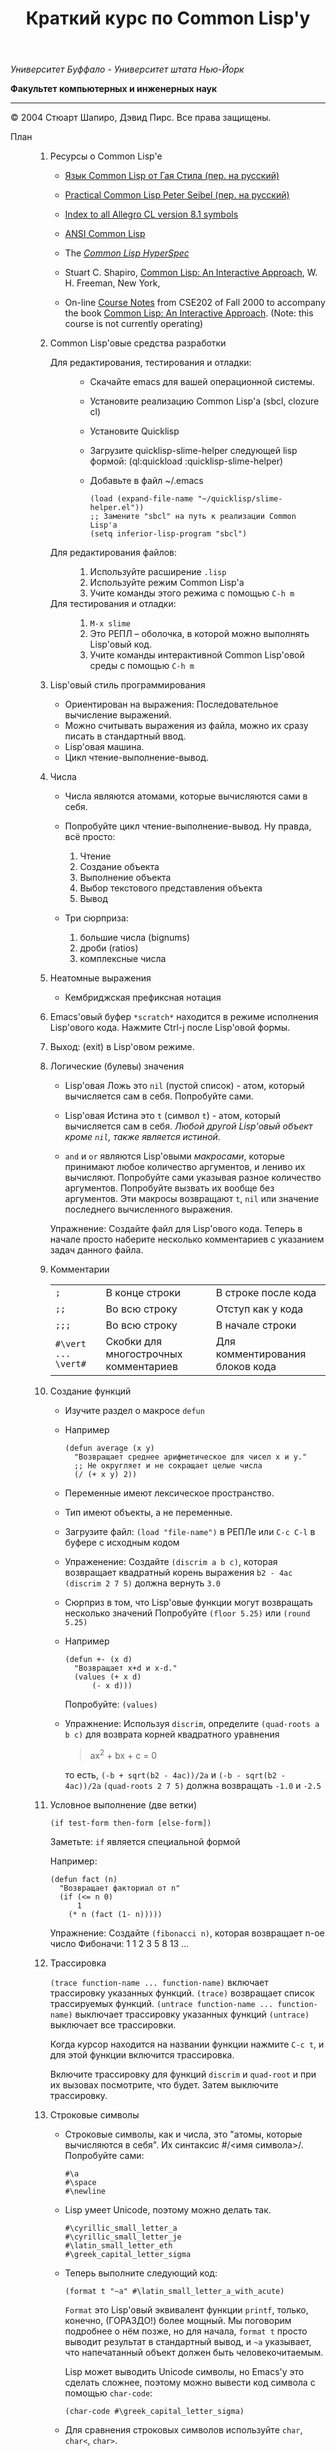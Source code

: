 /Университет Буффало - Университет штата Нью-Йорк/

*Факультет компьютерных и инженерных наук*

#+TITLE: Краткий курс по Common Lisp'у

--------------

© 2004 Стюарт Шапиро, Дэвид Пирс. Все права защищены.

- План :: 

  1. Ресурсы о Common Lisp'е

     - [[http://filonenko-mikhail.github.com/cltl2-doc/][Язык Common Lisp от Гая Стила (пер. на русский)]]
     - [[http://lisper.ru/pcl/][Practical Common Lisp Peter Seibel (пер. на русский)]]

     - [[http://www.franz.com/support/documentation/8.1/doc/][Index to all Allegro CL version 8.1 symbols]]
     - [[http://www.franz.com/support/documentation/8.1/ansicl/ansicl.htm][ANSI Common Lisp]]
     - The [[http://www.lispworks.com/documentation/HyperSpec/Front/][/Common Lisp HyperSpec/]]
     - Stuart C. Shapiro, [[http://www.cse.buffalo.edu/%7Eshapiro/Commonlisp/][Common Lisp: An Interactive Approach]],
       W. H. Freeman, New York,
     - On-line [[http://www.cse.buffalo.edu/%7Eshapiro/Courses/CSE202/Notes/][Course Notes]] from CSE202 of Fall 2000 to accompany the
       book [[http://www.cse.buffalo.edu/%7Eshapiro/Commonlisp/][Common Lisp: An Interactive Approach]]. (Note: this course
       is not currently operating)

  2. Common Lisp'овые средства разработки

     - Для редактирования, тестирования и отладки:  ::
       - Скачайте emacs для вашей операционной системы.
       - Установите реализацию Common Lisp'а (sbcl, clozure cl)
       - Установите Quicklisp
       - Загрузите quicklisp-slime-helper следующей lisp формой:
         (ql:quickload :quicklisp-slime-helper)
       - Добавьте в файл ~/.emacs

         #+BEGIN_EXAMPLE
         (load (expand-file-name "~/quicklisp/slime-helper.el"))
         ;; Замените "sbcl" на путь к реализации Common Lisp'а
         (setq inferior-lisp-program "sbcl")
         #+END_EXAMPLE

     - Для редактирования файлов: :: 

       1. Используйте расширение =.lisp=
       2. Используйте режим Common Lisp'а
       3. Учите команды этого режима с помощью =C-h m=

     - Для тестирования и отладки:  :: 

       1. =M-x slime=
       2. Это РЕПЛ -- оболочка, в которой можно выполнять Lisp'овый код.
       3. Учите команды интерактивной Common Lisp'овой среды с помощью =C-h m=

  3. Lisp'овый стиль программирования

     - Ориентирован на выражения: Последовательное вычисление выражений.
     - Можно считывать выражения из файла, можно их сразу писать в стандартный ввод.
     - Lisp'овая машина.
     - Цикл чтение-выполнение-вывод.

  4. Числа

     - Числа являются атомами, которые вычисляются сами в себя.
     - Попробуйте цикл чтение-выполнение-вывод. Ну правда, всё
       просто:

       1. Чтение
       2. Создание объекта
       3. Выполнение объекта
       4. Выбор текстового представления объекта
       5. Вывод

     - Три сюрприза:

       1. большие числа (bignums)
       2. дроби (ratios)
       3. комплексные числа

  5. Неатомные выражения

     - Кембриджская префиксная нотация

  6. Emacs'овый буфер =*scratch*= находится в режиме исполнения
     Lisp'ового кода. Нажмите Ctrl-j после Lisp'овой формы.

  7. Выход: (exit) в Lisp'овом режиме.

  8. Логические (булевы) значения

     - Lisp'овая Ложь это =nil= (пустой список) - атом, который
       вычисляется сам в себя.
       Попробуйте сами. 

     - Lisp'овая Истина это =t= (символ =t=) - атом, который вычисляется сам в
       себя. /Любой другой Lisp'овый объект кроме =nil=, также является
       истиной/.

     - =and= и =or= являются Lisp'овыми /макросами/,
       которые принимают любое количество аргументов, и лениво их вычисляют.
       Попробуйте сами указывая разное количество аргументов.
       Попробуйте вызвать их вообще без аргументов.
       Эти макросы возвращают =t=, =nil= или значение последнего вычисленного выражения.
          
     Упражнение: Создайте файл для Lisp'ового кода. Теперь в начале
      просто наберите несколько комментариев с указанием задач
     данного файла.

  9. Комментарии

     | =;=                 | В конце строки                        | В строке после кода             |
     | =;;=                | Во всю строку                         | Отступ как у кода               |
     | =;;;=               | Во всю строку                         | В начале строки                 |
     | =#\vert ... \vert#= | Скобки для многострочных комментариев | Для комментирования блоков кода |

  10. Создание функций

      - Изучите раздел о макросе =defun=
          
      - Например

        #+BEGIN_EXAMPLE
            (defun average (x y)
              "Возвращает среднее арифметическое для чисел x и y."
              ;; Не округляет и не сокращает целые числа
              (/ (+ x y) 2))
        #+END_EXAMPLE

      - Переменные имеют лексическое пространство.

      - Тип имеют объекты, а не переменные.

      - Загрузите файл:
         =(load "file-name")= в РЕПЛе
         или =C-c C-l= в буфере с исходным кодом

      - Упраженение: Создайте =(discrim a b c)=, которая
        возвращает квадратный корень выражения =b2 - 4ac=
         =(discrim 2 7 5)= должна вернуть =3.0=

      - Сюрприз в том, что Lisp'овые функции могут возвращать
        несколько значений
         Попробуйте =(floor 5.25)= или =(round 5.25)=

      - Например

        #+BEGIN_EXAMPLE
            (defun +- (x d)
              "Возвращает x+d и x-d."
              (values (+ x d)
                  (- x d)))
        #+END_EXAMPLE
        Попробуйте: =(values)=

      - Упражнение: Используя =discrim=, определите =(quad-roots a b c)=
        для возврата корней квадратного уравнения

        #+BEGIN_QUOTE
          ax^{2} + bx + c = 0
        #+END_QUOTE

        то есть, =(-b + sqrt(b2 - 4ac))/2a= и
        =(-b - sqrt(b2 - 4ac))/2a=
        =(quad-roots 2 7 5)= должна возвращать =-1.0= и =-2.5=

  11. Условное выполнение (две ветки)

      =(if test-form then-form [else-form])=

      Заметьте: =if= является специальной формой

      Например:

      #+BEGIN_EXAMPLE
          (defun fact (n)
            "Возвращает факториал от n"
            (if (<= n 0)
                1
              (* n (fact (1- n)))))
      #+END_EXAMPLE

      Упражнение: Создайте =(fibonacci n)=, которая возвращает n-ое число Фибоначи:
       1 1 2 3 5 8 13 ...

  12. Трассировка
       
       =(trace function-name ... function-name)= включает трассировку
      указанных функций. 
       =(trace)= возвращает список трассируемых
      функций.
       =(untrace function-name ... function-name)= выключает
      трассировку указанных функций
       =(untrace)= выключает все трассировки.
       
      Когда курсор находится на названии функции нажмите =C-c t=, и
      для этой функции включится трассировка.

      Включите трассировку для функций =discrim= и =quad-root= и
      при их вызовах посмотрите, что будет. Затем выключите трассировку.

  13. Строковые символы

      - Строковые символы, как и числа, это "атомы, которые
        вычисляются в себя". Их синтаксис #/<имя символа>/. Попробуйте сами:
        #+BEGIN_EXAMPLE
            #\a
            #\space
            #\newline
        #+END_EXAMPLE
          
      - Lisp умеет Unicode, поэтому можно делать так.
        #+BEGIN_EXAMPLE
            #\cyrillic_small_letter_a
            #\cyrillic_small_letter_je
            #\latin_small_letter_eth
            #\greek_capital_letter_sigma
        #+END_EXAMPLE
          
      - Теперь выполните следующий код:
        #+BEGIN_EXAMPLE
            (format t "~a" #\latin_small_letter_a_with_acute)
        #+END_EXAMPLE

        =Format= это Lisp'овый эквивалент функции =printf=, только,
        конечно, (ГОРАЗДО!) более мощный. Мы поговорим подробнее о
        нём позже, но для начала, =format t= просто выводит
        результат в стандартный вывод, и =~a= указывает, что
        напечатанный объект должен быть человекочитаемым.

        Lisp может выводить Unicode символы, но Emacs'у это сделать
        сложнее, поэтому можно вывести код символа с помощью =char-code=:

        #+BEGIN_EXAMPLE
            (char-code #\greek_capital_letter_sigma)
        #+END_EXAMPLE

      - Для сравнения строковых символов используйте =char=, =char<=, =char>=.

  14. Строки

      - /Строки/ также являются атомами, которые вычисляются в себя, и
        указываются как последовательность символов между двойными
        кавычками.

      - Создание строк:

        #+BEGIN_QUOTE
          #+BEGIN_EXAMPLE
              "вот строка"
              (char "вот строка" 0)
              (char "вот строка" 2)
              "строка с таким \" знаком"
              (char "строка с таким \" знаком" 11) 
              (char "строка с таким \" знаком" 12) 
              (char "строка с таким \" знаком" 13)
              (format t "~a" "строка с таким \" знаком")
              (string #\latin_small_letter_a_with_acute)
              (string-capitalize "дэвид.р.пирс")
              (string-trim "as" "sassafras")
            
          #+END_EXAMPLE
        #+END_QUOTE

      - Сравнение строк:

        #+BEGIN_QUOTE
          #+BEGIN_EXAMPLE
              (string= "дэвид пирс" "Дэвид Пирс")
              (string-equal "дэвид пирс" "Дэвид Пирс")
              (string< "Дэвид Пирс" "Стью Шапиро")
              (string/= "foobar" "foofoo")
                          
          #+END_EXAMPLE
        #+END_QUOTE

      - Строки как последовательности:

        #+BEGIN_QUOTE
          #+BEGIN_EXAMPLE
              (length "просто строка")
              (length "\\")
              (format t "~a" "\\")
              (subseq "просто строка" 3)
              (subseq "просто строка" 3 6)
              (position #\space "просто строка")
              (position #\i "Дэвид Пирс")
              (position #\i "Дэвид Пирс" :start 5)
              (search "pi" "дэвид пирс и стью шапиро")
              (search "pi" "дэвид пирс и стью шапиро" :start2 10)
              (concatenate 'string "foo" "bar")
              (concatenate 'string
                "d" (string #\latin_small_letter_a_with_grave)
                "v" (string #\latin_small_letter_i_with_acute)
                "d")
          #+END_EXAMPLE
        #+END_QUOTE

      - Упражнение: Определите =(string-1+ s)=, которая создаёт
        новую строку, прибавляя 1 к каждому коду символа старой
        строки. Например, =(string-1+ "a b c") => "b!c!d"=.

  15. Символы

      - Символ является атомом, который может иметь, а может и не
        иметь значение.
          
      - Синтаксис:
        почти любая последовательность строковых символов (в разных
        регистрах), которая не может быть числом.
         (Внимание: в некоторых старых реализациях Lisp'а,
        считыватель возводит в верхний регистр все строковые
        символы, даже если они были экранированы.)
          
      - Экранирующий строковый символ: =\=
      - Экранирующие скобки: =| ... |=
      - Аттрибуты символа

        1. =symbol-name=
        2. =symbol-value=
        3. =symbol-function=
        4. =symbol-package=
        5. =symbol-plist=

      - Квотировние: '=expression= всегда вычисляется в
        =expression=, а не в значение символа =expression=

      - Загрузите ваш файл с исходным кодом функции =average=
          Попробуйте следующие формы:

        #+BEGIN_EXAMPLE
            (type-of 'average)
            (symbol-name 'average)
            (type-of (symbol-name 'average))
            (symbol-function 'average)
            #'average
            (type-of #'average)
            (type-of (type-of #'average))
            (function-lambda-expression #'average)
        #+END_EXAMPLE

      - Поместите ваш курсор в буфер и нажмите =C-x 1=.
        Перейдите на слово =average= нажмите C-c C-d C-d.

      - Функция для проверки равенства символов:
        =eql=
        Попробуйте сами.

      - Как Lisp'овый считыватель узнаёт откуда символ, который вы только
        что напечатали?

        1. Считывает все напечатанные строковые символы,
           конструирует строку (имя символа).
        2. Ищет атом по имени в "каталоге" (возможно в хеш-таблице).
        3. Если его там нет, создаёт его, и туда кладёт.

        Процесс установки символа в каталог называется
        /пакетирование/, символ который был инсталлирован /пакетный
        символ/.

  16. Пакеты

      Пакет является каталогом (отображением) имя символа->символ,
      другими словами, "пространством имён".
      Всегда имеется текущий пакет, который Lisp'овый считыватель
      использует для поиска имён символов.
      Попробуйте выполнить =*package*= в РЕПЛе.

      Lisp'овые пакеты никак не связаны с директориями или
      файлами. Обычно каждый файл в свою очередь наполняет явно
      указанный пакет.

      Пакетированный символ в пакете может быть *внутренним*
      или *внешним*, и данный пакет для символа рассматривается
      как *домашний пакет*.
      Найти домашний пакет для символа можно формой =(symbol-package symbol)=
      Попробуйте =(symbol-package 'average)= и =(symbol-package 'length)=

      У каждого пакета есть имя, и также может быть один или
      несколько псевдонимов.
      Попробуйте: =(package-name (symbol-package 'average))=
      и =(package-nicknames (symbol-package 'average))=
       
      Связь между пакетами и их псевдонимами:

      #+BEGIN_QUOTE
        =(find-package package-name-or-symbol)=
         =(package-name package)=
         =(package-nicknames package)=
      #+END_QUOTE

      Выполните =(describe 'average)= Вы уже можете понять всё, что
      было получено этой формой.

      Выполните =(describe 'length)= Обратите внимание сколько было
      получено пакетов.

      Поместите курсор над символом или в РЕПЛе или в файле с
      Lisp'овым кодом, и нажмите =C-c С-d С-d=, затем =RET= в минибуфере.

      Попробуйте =(documentation 'average 'function)=

      Автодополнение символов: =M-TAB=
      
      Вы можете сделать символ внешним в домашнем пакете с
      помощью формы =export=.
      Попробуйте =(export 'average)=.
      А теперь опять =(describe 'average)=.
      
      Вы можете изменить пакет с помощью формы =in-package=.
      Попробуйте =(in-package :common-lisp)=
      
      Вы можете сослаться на символ с домашним пакетом =p= из
      какого-либо другого пакета, вне зависимости от того является
      ли символ внешним.
      Для ссылки на внешний символ =s= из пакета =p= наберите =p:s=
      Для ссылки на внутренний символ =s= из пакета =p= наберите =p::s=
      
      Попробуйте сами:

      #+BEGIN_QUOTE
        #+BEGIN_EXAMPLE
            'cl-user::discrim
            'cl-user::average
            'cl-user:average
            'cl-user::length
            'discrim
        #+END_EXAMPLE
      #+END_QUOTE

      Обратите внимание на текстовое представление, которое Lisp
      выбирает для этих символов.
      Обратите внимание, что последняя строка указывает Lisp'у
      создать символ с именем ="discrim"= в пакете =common-lisp=.

      Для перехода обратно в пакет common-lisp-user наберите:
      =(in-package :common-lisp-user)=

      Попробуйте сами

      #+BEGIN_QUOTE
        #+BEGIN_EXAMPLE
            'cl-user::discrim
            'cl::discrim
            (symbol-name 'discrim)
            (symbol-name 'cl::discrim)
            (string= (symbol-name 'discrim) (symbol-name 'cl::discrim))
            (eql 'discrim 'cl::discrim)
        #+END_EXAMPLE
      #+END_QUOTE

      Не смущайтесь того, что =discrim= и =cl::discrim= это /разные/
      символы, просто у них одинаковое имя.

      *Два специальных пакета*

      1. Пакет ключевых символов
          
         Каждый символ в этом пакете является внешним и вычисляется
         сам в себя.
         
         Этот символ создаётся с помощью пустого имени пакета и
         одинарного двоеточия =:= Попробуйте =(describe :foo)=
         
      2. Непакет

         Если считыватель видит строку вида =#:s=, он
         создаёт *беспакетный* символ с именем ="s"=, то есть символ,
         у которого нет домашнего пакета.
         Беспакетный символ не может быть найден Lisp'овым
         считывателем, и таким образом беспакетные символы никогда
         не равны =eql= друг другу, даже если у них одинаковые имена.

         Попробуйте:

         #+BEGIN_QUOTE
           #+BEGIN_EXAMPLE
               (describe '#:foo)
               (eql '#:foo '#:foo)
               (string=  (symbol-name '#:foo) (symbol-name '#:foo))
           #+END_EXAMPLE
         #+END_QUOTE

         Выполните =(gensym)=. =gensym= создаёт новые беспакетные
         символы.
         
      *Создание пакетов*

      Самый простой путь создания пакета это форма =(defpackage package-name)=, 
      где =package-name=, не вычисляется и должно быть
      строкой или символом (в последнем случае используется имя
      символа). Рекомендуется использовать ключевой символ, например,
      =(defpackage :test)=.

      Посмотрите на буфер в Emacs'е, в котором вы выполняли
      упражнения. В модлайне будет указан пакет для данного буфера.

      Введите форму =(defpackage :test)= в самом начале файла, прямо
      сразу за комментариями.

      Мы хотим, чтобы символы в этом файле были спакетированы в пакет
      =test=. Это значит надо изменить текущий пакет на =test=, чтобы
      считыватель ориентировался на него. Сразу после формы определения
      пакета выполните =(in-package :test)= . Макрос =in-package= принимает
      строку или символ. Мы рекомендуем использовать ключевой символ.

      Когда Lisp загружает файл, он сохраняет, а затем
      восстанавливает =*package*=. Поэтому после загрузки файла вам
      не надо вызывать =in-package= для возврата в ваш пакет.

      Вопрос: Находился ли Lisp'овый считыватель в пакете
      =exercises= при чтении форм в вашем файле?

      Сделайте символы, определённые в вашем пакете =exercises=,
      внешними:
      Измените форму 
      
      #+BEGIN_EXAMPLE
        =(defpackage :exercises)=
      #+END_EXAMPLE
      
      на

      #+BEGIN_EXAMPLE
          (defpackage :exercises
                  (:export #:average #:discrim #:fact #:quad-roots #:string-1+))
      #+END_EXAMPLE

      Сохраните эту версию файла, перезагрузите Lisp, загрузите
      файл и попробуйте использовать функции уже из
      =common-lisp-user= пакета.

      *Использование пакетов*

      Пакет может *использовать* другой пакет. В этом случае, все
      внешние символы используемого пакеты в первом пакете будут
      доступны без указания родительского пакета.

      Например, пакет =common-lisp-user= использует пакет
      =common-lisp=, поэтому мы можем вызвать функцию length без
      указания пакета =common-lisp=.  
       Посмотреть на это глазами можно с помощью формы =(package-use-list :user)=.

      В РЕПЛе, в пакете =user= выполните форму
      =(use-package :exercises)=. Теперь вызывайте функции без
      указания домашнего пакета.
       
      *Скрытие символов*

      Упражнение: В вашем файле, определите функцию =last=, которая
      принимает строку и возвращает её последний символ.

      Вы не можете это сделать, потому что =last= это имя функции,
      которая определена в пакете =common-lisp=, вы неможете её
      переопределить.

      В пакете =common-lisp= много символов. Должны ли вы избегать
      коллизий с ними всеми? Нет!

      Измените текущий пакет в РЕПЛе на =exercises=, и скройте
      символ =cl:last= с помощью =(shadow 'last)=, и затем наберите
      ваше определение функции в РЕПЛе. Проверьте результат.

      Добавьте ваше определение =last= в ваш файл с исходным кодом,
      и добавьте форму =(:shadow cl:last)= в форму
      =defpackage=. Также добавьте символ =last= в список
      экспортируемых (внешних) символов.

      Перезапустите Lisp, загрузите файл. Проверьте функцию =last=.

      Попробуйте *использовать* пакет =exercises= в пакете
      =user=. Возникнет конфликт. Будет задан вопрос, о том, какой
      из символов =cl:last= или =exercises:last= нужно использовать.

  17. Списки и Cons-ячейки

      Список является фундаментальной структурой данных в Lisp'е, от
      которой и получил своё название язык (LISt Processing).

      Список является объектом, который хранит последовательность
      элементов, которые могут быть или ссылаться на Lisp'овые
      объекты. Синтаксис списков такой: (/a/
      /b/ /c/ ...). Списки создаются с помощью формы list.

      #+BEGIN_QUOTE
        #+BEGIN_EXAMPLE
            '()
            '(1 2 3)
            (list 1 2 3)
        #+END_EXAMPLE
      #+END_QUOTE

      Заметьте, что Lisp выводит пустой список ='()= как
      =nil=. Символ =nil= помимо значения Ложь, означает пустой список.

      Упражнение: Создайте список содержащий два списка =(1 2 3)=
      и =(4 5 6)=.

      Доступ к элементам:

      #+BEGIN_QUOTE
        #+BEGIN_EXAMPLE
            (first '(1 2 3))
            (second '(1 2 3))
            (third '(1 2 3))
            (nth 5 '(1 2 3 4 5 6 7 8 9 10))
            (rest '(1 2 3))
            (rest (rest '(1 2 3)))
            (nthcdr 0 '(1 2 3 4 5 6 7 8 9 10))
            (nthcdr 5 '(1 2 3 4 5 6 7 8 9 10))
        #+END_EXAMPLE
      #+END_QUOTE

      Работа со списками:

      #+BEGIN_QUOTE
        #+BEGIN_EXAMPLE
            (endp '())
            (endp '(1 2 3))
            (endp nil)
            (endp ())
            (listp '())
            (listp '(1 2 3))
            (eql '(1 2 3) '(1 2 3))
            (equal '(1 2 3) '(1 2 3))
            (length '(1 2 3))
            (append '(1 2 3) '(4 5 6))
            (member 3 '(1 2 3 4 5 6))
            (last '(1 2 3 4 5 6))
            (last '(1 2 3 4 5 6) 3)
            (butlast '(1 2 3 4 5 6))
            (butlast '(1 2 3 4 5 6) 3)
        #+END_EXAMPLE
      #+END_QUOTE

      Списки также являются последовательностями.

      Упражнение: Напишите функцию =(reverse l)=, которая возвращает
      список, содержащий элементы списка /l/ в обратном
      порядке. (Common Lisp уже содержит функцию с таким именем,
      поэтому вам нужно вновь разрешить конфликт имён.)

      Базовый строительный объект списка называется
      "cons-ячейка". Cons-ячейка это объект, которые содержит два
      элемента. Элементы называются /car/ и /cdr/ (по историческим
      причинам). Синтаксис cons-ячейки выглядит так: 

      #+BEGIN_QUOTE
      #+BEGIN_EXAMPLE
      (object1 . object2) 
      #+END_EXAMPLE
      #+END_QUOTE

      Cons-ячейки обычно используются для создания (связного) списка.

      #+BEGIN_QUOTE
      #+BEGIN_EXAMPLE
      (object1 . (object2 . (object3 . (object4 . nil))))
      #+END_EXAMPLE
      #+END_QUOTE

      Когда мы используем cons-ячейки для построения списков, мы
      будет часто ссылаться на элементы как на /первый/ и
      /оставшийся/, или как на /головной/ и /хвостовой/. Список
      список, которого последний /cdr/ элемент не =nil=, называется
      списком с точкой (например, =(1 2 . 3)=). "Правильный список"
      в последнем /cdr/ содержит =nil=. Функция =cons= создаёт
      cons-ячейку. Так как списки состоят из cons-ячеек функция cons
      также используется для добавления элементов в начало списка.

      Работа с cons-ячейками:

      #+BEGIN_QUOTE
        #+BEGIN_EXAMPLE
            (cons 1 2)
            (cons 1 nil)
            '(1 . nil)
            (cons 1 '(2 3))
            (consp '(1 . 2))
            (car '(1 . 2))
            (cdr '(1 . 2))
            (first '(1 . 2))
            (rest '(1 . 2))
        #+END_EXAMPLE
      #+END_QUOTE

      Между прочим, cons-ячейки могут использоваться для создания
      бинарных деревьев.

      #+BEGIN_QUOTE
      #+BEGIN_EXAMPLE
      (root . ((child1 . leaf1) . (child2 . ((child3 . leaf3) leaf2))))
      #+END_EXAMPLE
      #+END_QUOTE

      Упражнение: Создайте бинарное дерево как на картинке.

      Упражнение: Определите функцию =(flatten2 binary-tree)=,
      которая возвращает элементы дерева /binary-tree/.

      Более того, правильные списки могут использоваться для
      создания деревьев с произвольным количеством дочерних
      узлов. Например, ((a (b) c) (d ((e)) () f)).

  18. Условные переходы (одна ветка)

      =If= может использоваться без /else/ ветки. В этом случае, /else/
      ветка неявно возвращает =nil=. Однако лучше использовать формы
      =when= и =unless=. В частности =(when test expression...)=,
      вычисляет /test/, и если условие истинно, вычисляет оставшиеся
      выражения, возвращая результат последнего, если условие ложно
      возвращает =nil=. Так же =(unless test expression...)=
      вычисляет выражения, если /test/ ложно.

      Между прочим, многие Lisp'овые формы принимают
      последовательность выражений и возвращают результат последнего
      из них. Сюда входят =defun=, =when=, =unless= и =cond=, который будут
      рассмотрены далее. Часто говорится, что такие формы содержат
      "неявный =progn=". 

      Условные переходы с одной веткой полезны, в частности,
      тогда. когда по-умолчанию значение для вычисления =nil=. Например:

      #+BEGIN_QUOTE
        #+BEGIN_EXAMPLE
            (defun member (x list)
              "Возвращает истину, если x содержится в списке list."
              (when list
                (or (eql x (first list)) (member x (rest list)))))
        #+END_EXAMPLE
      #+END_QUOTE

      Упражнение: Напишите функцию =(get-property x list)=, которая
      возвращает элемент список /list/ сразу за элементом /x/, или
      /nil/, если /x/ в списке /list/ не содержится. Например,
      =(get-property 'name '(name david office 125)) => david=.  (Для
      решения задачи может пригодится функция =member=, которая не
      просто возвращает =t=, когда находит /x/ в списке. Вы можете
      также не использовать функцию =when=, но ради интереса,
      попробуйте и с ней.) Список такого вида, который используется в
      этой функции называется списком свойств. Существуют похожие
      встроенные функции =getf= и =get-properties=, они отличаются
      только порядком аргументов.
       
  19. Условные переходы (несколько веток)

      Форма многоветочного условного перехода выглядит так:

      #+BEGIN_QUOTE
        #+BEGIN_EXAMPLE
            (cond
             (expression11 expression12 ...)
             (expression21 expression22 ...)
             ...
             (expressionn1 expressionn2 ...))
        #+END_EXAMPLE
      #+END_QUOTE

      Выражение =expressioni1= вычисляется начиная с /i = 1/ пока одно
      из них не возвратит не-=nil= значение. В этом случае
      вычисляется оставшаяся часть группы, и возвращается значение
      последнего выражения. Если все выражения =expressioni1=
      вернули =nil=, тогда значение формы =cond= также =nil=. Часто
      встречается что значение всего выражения это значение
      последнего выполненного подвыражения.

      Чаще всего, =cond= рассматривается так:

      #+BEGIN_QUOTE
        #+BEGIN_EXAMPLE
            (cond
             (test1 expression1 ...)
             (test2 expression2 ...)
             ...
             (testn expressionn ...))
        #+END_EXAMPLE
      #+END_QUOTE

      Последнее выражение /test/ может быть =t=, тогда последняя
      ветка является веткой по-умолчанию.

      #+BEGIN_QUOTE
        #+BEGIN_EXAMPLE
            (defun elt (list index)
              "Возвращает элемент списка в позиции /index/, или =nil=, если данной позиции не было."
              (cond
               ((endp list)
                nil)
               ((zerop index)
                (first list))
               (t
                (elt (rest list) (1- index)))))
        #+END_EXAMPLE
      #+END_QUOTE

      Упражнение: Создайте функцию =(flatten tree)=, которая
      принимает список, который представляет дерево, с произвольным
      количеством веток, и возвращает список, в котором перечислены
      все элементы дерева. Например:
      =(flatten '((a (b) c) () (((d e))))) => (a b c d e)=.

      Другим видом многоветочных условных выражений является форма
      case.
      Case выбирает ветку для исполнения в зависимости от значения
      заданного выражения (в других языках это называется "switch").
      Например, представим, что попросили пользователя загадать число:

      #+BEGIN_QUOTE
        #+BEGIN_EXAMPLE
            (case (read)
              (2 "прости друг, слишком мало")
              (3 "в яблочко!!")
              (4 "прости, слишком много")
              (t "сдался?!"))
        #+END_EXAMPLE
      #+END_QUOTE

      Форму case можно примерно представить в виде формы =cond=.

      #+BEGIN_QUOTE
        #+BEGIN_EXAMPLE
            (case expression
              (literal1 result1)
              (literal2 result2)
              ...
              (literaln resultn))
        #+END_EXAMPLE

        ≡

        #+BEGIN_EXAMPLE
            (cond
              ((eql 'literal1 expression) result1)
              ((eql 'literal2 expression) result2)
              ...
              ((eql 'literaln expression) resultn))
        #+END_EXAMPLE
      #+END_QUOTE

      за исключением того, что /expression/ вычисляется единожды.
      Как и в случае =cond=, последнее подвыражение может быть
      обозначено символом =t=, что сделает его, выражением
      по-умолчанию. Также заметьте, что в =case= форме ключ
      выражения не вычисляется, а следовательно его не нужно
      квотировать.

      В отличие от сишного выражения =switch=, Lisp'овая =case=
      может иметь несколько ключей для одной ветки, без
      использования функционала =break=. Например,

      #+BEGIN_EXAMPLE
          (case (read)
            ((#\a #\e #\i #\o #\u) 'vowel)
            (#\y 'sometimes\ vowel)
            (t 'consonent))
      #+END_EXAMPLE

  20. Локальные переменные

      Помните функцию =quad-roots=?

      #+BEGIN_QUOTE
        #+BEGIN_EXAMPLE
            (defun quad-roots (a b c)
              "Возвращает корни квадратного уравнения ax^2 + bx + c."
              (values (/ (+ (- b) (discrim a b c)) (* 2 a))
                  (/ (- (- b) (discrim a b c)) (* 2 a))))
        #+END_EXAMPLE
      #+END_QUOTE

      Лучше было бы сэкономить время вычисления и сохранять
      промежуточные результаты в локальных переменных. Локальные
      переменные создаются с помощью формы =let=.

      #+BEGIN_QUOTE
        #+BEGIN_EXAMPLE
            (defun quad-roots (a b c)
              "Возвращает корни квадратного уравнения ax^2 + bx + c."
              (let ((-b (- b))
                    (d  (discrim a b c))
                    (2a (* 2 a)))
                (values (/ (+ -b d) 2a) (/ (- -b d) 2a))))
        #+END_EXAMPLE
      #+END_QUOTE

      Основной вид формы =let=:
       
      #+BEGIN_QUOTE
        #+BEGIN_EXAMPLE
            (let ((v1 e1)
                  (v2 e2)
                  ...
                  (vn en))
              expression
              ...)
        #+END_EXAMPLE
      #+END_QUOTE

      Переменные с /v/_{1} по /v/_{n} будут связаны с результатами
      вычислений выражений с /e/_{1} по /e/_{n}. Эти связывания
      актуальны только для тела из выражений /expression/s. Как
      обычно результатом формы =let= является результат последнего
      выражения.

      =let= связывания ограничены лексически:

      #+BEGIN_QUOTE
        #+BEGIN_EXAMPLE
            (let ((x 1))
              (list
                (let ((x 2))
                  x)
                (let ((x 3))
                  x)))
        #+END_EXAMPLE
      #+END_QUOTE

      =let= связывания выполняются параллельно:

      #+BEGIN_QUOTE
        #+BEGIN_EXAMPLE
            (let ((x 3))
              (let ((x (1+ x))
                    (y (1+ x)))
                (list x y)))
        #+END_EXAMPLE
      #+END_QUOTE

      =let*= связывания выполняются последовательно:

      #+BEGIN_QUOTE
        #+BEGIN_EXAMPLE
            (let ((x 3))
              (let* ((x (1+ x))
                     (y (1+ x)))
                (list x y)))
        #+END_EXAMPLE
      #+END_QUOTE

  21. Лябмда-списки.
      /Лямбда-списком/ называется список формальных
      параметров, которые перечислены после имени функции в форме
      =defun=. Лямбда-списки, которые мы видели раньше, содержат
      только обязательные параметры, но фактически они могут
      содержать пять видов параметров, перечисленных ниже.

      - Обязательные параметры  :: Обязательные параметры это
          обычные формальные параметры, к которым вы привыкли. Для
          каждого обязательного параметра может быть только один
          аргумент, и обязательные параметры связываются со
          значениями аргументов слева направо.
       
      - Необязательные параметры  :: Необязательные параметры
          следуют за ключевым символом =&optional=. Каждый
          необязательный параметр может выглядеть как:

        #+BEGIN_QUOTE
          =var=
           =(var default-value)=
           или =(var default-value supplied-p)=
        #+END_QUOTE

        Если переданных аргументов больше чем обязательных
        параметров, лишняя часть аргументов будет связана с
        необязательными параметрами слева направо. Если
        необязательные параметры ещё остались, они будут связаны со
        значениями =default-value=, если такие значения указаны,
        или с =nil= в противном случае. Если был указан
        =supplied-p= и при вызове был аргумент для параметра, то
        =supplied-p= будет =t=, иначе =nil=.
          Например:
            
        1. Заметьте, что функция =last= принимает необязательный
           аргумент.

        2. Попробуйте сами:

           #+BEGIN_QUOTE
             #+BEGIN_EXAMPLE
                 (defun testOpt (a b &optional c (d 99 dSuppliedp))
                   (list a b c d
                         (if dSuppliedp '(supplied) '(default))))
                 (testOpt 2 3)
                 (testOpt 2 3 4 5)
             #+END_EXAMPLE
           #+END_QUOTE

        Упражнение: Переопределите ваши =reverse=/=reverse1= как
        одну функцию =reverse=, которая принимает один
        обязательный аргумент и один необязательный.
            
      - Оставшиеся параметры  :: При использовании только обязательных
          и необязательных аргументов Lisp'овая функция ограничивается
          максимальным количеством фактических аргументов. Если
          лямбда-список содержит ключевой символ =&rest=, то после
          него должен только один параметр, который при вызове
          будет содержать список всех значений фактических
          аргументов, которые были переданы после этого параметра.

        1. Заметьте, что функция =-= требует один обязательный
           параметр и оставшиеся параметры, так что функция
           принимает один или более аргументов.

        2. Заметьте, что функция =and= принимает оставшиеся
           параметры, то есть принимает ноль или более аргументов.

        3. Попробуйте сами

           #+BEGIN_QUOTE
             #+BEGIN_EXAMPLE
                 (defun testRest (a b &rest c)
                   (list a b c))
                 (testRest 1 2)
                 (testRest 1 2 3 4 5 6)
             #+END_EXAMPLE
           #+END_QUOTE

      Упражнение: Функция =union= принимает два списка и
      возвращает список, который является объединением первых
      двух. Попробуйте сами. Создайте в своём пакете свою
      функцию =union=, которая принимает ноль и более
      аргументов в виде списков и используя =cl:union= верните
      объединение всех переданных списков.
       
      Бонус: Lisp'овая функция =apply= принимает два аргумента:
      функцию и список аргументов для функции. =apply=
      возвращает значение выполненной функции с данными
      аргументами.
      Попробуйте сами:
       
         #+BEGIN_QUOTE
           #+BEGIN_EXAMPLE
               (apply #'cons '(a b))
               (apply #'+ '(1 2 3 4))
           #+END_EXAMPLE
         #+END_QUOTE

      - Именованные параметры  :: Проблема необязательных
          параметров в том, что если вы определили несколько
          необязательных аргументов, и пользователь хочет указать
          только второй из них, а первых оставить по-умолчанию, ему
          всё равно придётся указать первый аргумент. То есть
          первый фактический аргумент после обязательных
          аргументов, будет связан только с первым необязательным
          аргументом и никаким другим.

        Именованные параметры являются необязательными, но их
        аргументы могут передаваться в любом порядке, и любой из
        них может быть указан или не указан вне зависимости от других.

        Именованные параметры в лямбда-списке следуют за ключевым
          символом =&key=. Каждый ключевой символ может выглядеть как

        #+BEGIN_QUOTE
          =var=
           =(var default-value)=
           или =(var default-value supplied-p)=
        #+END_QUOTE

        Именованный параметр =var= используется в теле функции как
          обычно, но вот при вызове функции, именованный аргумент
          задаётся с помощью ключевого символа с тем же именем, что
          и параметр, то есть =:var=.

        Упражнение:

        1. Попробуйте сами:

           #+BEGIN_QUOTE
             #+BEGIN_EXAMPLE
                 (defun testKey (a &key oneKey (twoKey 99 2Suppliedp))
                   (list a oneKey twoKey
                     (if 2Suppliedp '(supplied) '(default))))
                 (testKey 2)
                 (testKey 2 :oneKey 5)
                 (testKey 2 :twoKey 5)
                 (testKey 2 :twoKey 10 :oneKey 5)
             #+END_EXAMPLE
           #+END_QUOTE

        2. Заметьте, что =member= имеет два обязательных параметра
           и три именованных.
           Попробуйте сами:
             
           #+BEGIN_QUOTE
             #+BEGIN_EXAMPLE
                 (member '(a b) '((a c) (a b) (c a)))
                 (member '(a b) '((a c) (a b) (c a)) :test #'equal)
                 (member 'a '((a c) (a b) (c a)))
                 (member 'a '((a c) (a b) (c a)) :key #'second)
                 (member 'a '((a c) (a b) (c a)) :key #'second :test-not #'eql)
             #+END_EXAMPLE
           #+END_QUOTE

        3. Заметьте, что =cl:union= также принимает три именованных
           параметра. Измените лямбда-список вашей функции =union=
           так, чтобы она также принимала эти три параметра, и
           передайте эти аргументы в вызов =cl:union=.

           Бонус: Функция =identity= возвращает значение аргумента.

      - Вспомогательные параметры  :: Вспомогательные параметры в лямбда-списке
          следуют за ключевым символом =&aux=, и представляют
          списком локальных переменных с их значениями. Определение 

        #+BEGIN_QUOTE
          #+BEGIN_EXAMPLE
              (defun (var1 ... varn &aux avar1 ... avarm)
                body)
          #+END_EXAMPLE
        #+END_QUOTE
         
        полностью эквивалентно выражению

        #+BEGIN_QUOTE
          #+BEGIN_EXAMPLE
              (defun (var1 ... varn)
                (let* (avar1 ... avarm)
                  body))
          #+END_EXAMPLE
        #+END_QUOTE
            
        Упражнение:

        1. Попробуйте сами

           #+BEGIN_QUOTE
             #+BEGIN_EXAMPLE
                 (defun test (x &aux (x (1+ x)) (y (1+ x)))
                   (list x y))
                 (test 3)
             #+END_EXAMPLE
           #+END_QUOTE

        2. Перепишите вашу функцию =quad-roots= с помощью
           вспомогательных параметров.

  22. Итерация

      В Lisp'е есть несколько конструкций для создания
      циклов. Наиболее мощной и сложной является =loop=.

      Простейший вид =loop= выглядит так:
      =(loop expression...)=. 

      #+BEGIN_QUOTE
        #+BEGIN_EXAMPLE
            (loop for i from 1 to 10
              do (print (* i i)))
        #+END_EXAMPLE
      #+END_QUOTE

      "Расширенный loop" содержит последовательность
      /подвыражений/. Вот простой пример

      #+BEGIN_QUOTE
        #+BEGIN_EXAMPLE
            (loop for i from 1 to 10
              do (print (* i i)))
        #+END_EXAMPLE
      #+END_QUOTE

      который содержит два подвыражения: (1) =for i from 1 to 10=
      и (2) =do (print (* i i))=.

      Как вы можете увидеть, loop не выглядит как обычный
      Lisp. В обычном Lisp'е для структурирования программы
      используются списки. Loop синактически является более сложным,
      для структурирования используются "ключевые символы" (ключевые
      не в том смысле, что из пакета =keyword=). Каждый вид
      подвыражения обозначается отдельным символом, остальные же
      символы используются для внутренней структуры подвыражения.

      Существует 7 подвыражений --
      управление итерациями,
      проверка завершения,
      накопление значения,
      безусловное выполнение подвыражения,
      условное выполнение подвыражения,
      первое-последнее подвыражение,
      локальные переменные.
       
      * Управление итерациями

        Управление итерациями включается символом =for=.
        Оно позволяет задать первоначальное и последнее значение, а также шаг для
        переменной. При достижении конечного значения цикл
        завершается.
        Управление итерациями содержит 7 подвидов. Некоторые из них
        перечисляют элементы структур данных, один подвид перечисляет
        числа, и один служит для обобщённых целей.

        1. Числовые интервалы:
           =for var from start {to | upto | below | downto | above} end [by incr]=

           #+BEGIN_QUOTE
             #+BEGIN_EXAMPLE
                 (loop for i from 99 downto 66 by 3
                   do (print i))
             #+END_EXAMPLE
           #+END_QUOTE
             
        2. Элементы списка:
           =for var in list [by step-fun]=

           #+BEGIN_QUOTE
             #+BEGIN_EXAMPLE
                 (loop for x in '(a b c d e)
                   do (print x))

                 (loop for x in '(a b c d e) by #'cddr
                   do (print x))
             #+END_EXAMPLE
           #+END_QUOTE

           Интересной особенностью является то, что
           можно использовать /деструктуризацию/.

           #+BEGIN_QUOTE
             #+BEGIN_EXAMPLE
                 ;; Не обращайте внимание на =format=
                 ;; Мы поговорим о нём позже

                 (loop for (l n) in '((a 1) (b 2) (c 3) (d 4) (e 5))
                   do (format t "~a is the ~:r letter~%" l n))

                 (loop for (first . rest) in '((42) (a b) (1 2 3) (fee fie foe fum))
                   do (format t "~3a has ~d friend~:*~p~%" first (length rest)))
             #+END_EXAMPLE
           #+END_QUOTE
             
        3. Подсписки списка: =for var on list [by step-fun]=

           #+BEGIN_QUOTE
             #+BEGIN_EXAMPLE
                 (loop for x on '(a b c d e)
                   do (print x))

                 (loop for x on '(a b c d e) by #'cddr
                   do (print x))
             #+END_EXAMPLE
           #+END_QUOTE

           И опять таки с деструктуризацией:

           #+BEGIN_QUOTE
             #+BEGIN_EXAMPLE
                 (loop for (x y) on '(a b c d e f) by #'cddr
                   do (print (list x y)))
             #+END_EXAMPLE
           #+END_QUOTE

        4. Элементы вектора: =for var across vector=

           #+BEGIN_QUOTE
             #+BEGIN_EXAMPLE
                 (loop for c across "мама мыла раму"
                   do (print (char-upcase c)))
             #+END_EXAMPLE
           #+END_QUOTE

        5. Элементы хеш-таблиц:
           =for var being each {hash-key | hash-value} of
           hash-table=

        6. Символы пакета:
           =for var being each {present-symbol | symbol | external-symbol} [of package]=

           #+BEGIN_QUOTE
             #+BEGIN_EXAMPLE
                 (loop for x being each present-symbol of *package*
                   do (print x))
             #+END_EXAMPLE
           #+END_QUOTE

        7. Что угодно
           =for var = expression [then expression]=

           #+BEGIN_QUOTE
             #+BEGIN_EXAMPLE
                 (loop
                   for x from 0 below 10
                   for y = (+ (* 3 x x) (* 2 x) 1)
                   do (print (list x y)))

                 (loop
                   for l in '(a b c d e)
                   for m = 1 then (* 2 m)
                   do (format t "битовая маска для ~a ~d~%" l m))

                 (loop
                   for prev = #\d then next
                   for next across "avid"
                   do (format t "~a стоит перед ~a~%" prev next))
             #+END_EXAMPLE
           #+END_QUOTE

        Подвыражения в управление итерациями обычно выполняются
        последовательно.
        Вычисление шага может выполнятся параллельно, если
        использовать символ =and=.

      * Накопление значения
        Обычно, =loop= возвращает =nil. Однако накопление значения
        может изменить это поведение.

        Подвыражение для накопления значения в список выглядит так:
        ={collect | append} expression [into var]=.

        #+BEGIN_QUOTE
          #+BEGIN_EXAMPLE
              (defun explode (string)
                (loop for c across string collect c))

              (defun flatten (tree)
                (if (listp tree)
                  (loop for child in tree append (flatten child))
                  (list tree)))

              (loop for r on '(a b c d e)
                collect (length r)
                append r)
          #+END_EXAMPLE
        #+END_QUOTE
          
        Подвыражение для накопления численного значения выглядит так:
        ={count | sum | minimize | maximize} expression [into var]=.

        #+BEGIN_QUOTE
          #+BEGIN_EXAMPLE
              (loop for l in '((1 2 3) () (fee fie foe fum) () (a b c d e))
                for n = (length l)
                count l into count
                sum n into sum
                minimize n into min
                maximize n into max
                do (print (list count sum min max)))

              (loop for l in '((1 2 3) () (fee fie foe fum) () (a b c d e))
                for n = (length l)
                maximize n into max
                sum max)

              (loop for l in '((1 2 3) () (fee fie foe fum) () (a b c d e))
                count l
                count l
                sum (length l))
          #+END_EXAMPLE
        #+END_QUOTE

      * Первые-последние подвыражения

        #+BEGIN_QUOTE
          #+BEGIN_EXAMPLE
              (loop
                initially (format t "testing")
                repeat 10 do
                (sleep 0.5)
                (format t ".")
                finally (format t "done~%"))
          #+END_EXAMPLE
        #+END_QUOTE
          
        Подвыражение =finally= особенно полезно при возврате
        значения, вычисленного в самом цикле.
          
        #+BEGIN_QUOTE
          #+BEGIN_EXAMPLE
              (loop for l in '((1 2 3) () (fee fie foe fum) () (a b c d e))
                for n = (length l)
                count l into count
                sum n into sum
                minimize n into min
                maximize n into max
                finally (return (values count sum min max)))

              ;; just to mess with you
              (loop repeat 5 collect (copy-list foo) into foo finally (return foo))
          #+END_EXAMPLE
        #+END_QUOTE

        Упражнение: Перепишите функцию =fact= с использованием
        =loop=. Перепишите также функцию =fibonacci=.

      * Безусловное выполнение подвыражений

        Вы уже видели два безусловных выполнения подвыражений

        - =do expression ...=
        - =return expression=

        Только в подвыражениях =do=, =initially= и =finally= после
        ключевого слова допускается последовательность выражений для
        выполнения. Обычно они [выражения] выполняются
        последовательно.

      * Условное выполнение подвыражений

        Форма условного выполнения подвыражений выглядит так

        #+BEGIN_QUOTE
          #+BEGIN_EXAMPLE
              {if | when | unless} test
                selectable-clause {and selectable-clause}*  
              [else
                selectable-clause {and selectable-clause}*]
              [end]
          #+END_EXAMPLE
        #+END_QUOTE

        где /selectable-clause/ может быть:
        накоплением значения,
        безусловным выполнение подвыражения
        условным выполнением выражения.

        #+BEGIN_QUOTE
          #+BEGIN_EXAMPLE
              (loop for x in '((1 2 3) 4 (5 6) 7 8)
                if (listp x)
                  sum (apply #'* x)
                else
                  sum x)
          #+END_EXAMPLE
        #+END_QUOTE
          
        Упражнение: Перепишите функцию =get-property= с
        использованием =loop=. Объясните чем новая реализация лучше
        старой, принимая во внимание то, что нечётные элементы
        списка это ключи, а чётные - значения.

      * Проверка завершения

        - =repeat number=
        - =while test=
        - =until test=
        - =always expression=
        - =never expression=
        - =thereis expression=

        #+BEGIN_QUOTE
          #+BEGIN_EXAMPLE
              (defun power (x n)
                (loop repeat n
                  for y = x then (* y x)
                  finally (return y)))

              (defun user-likes-lisp-p ()
                (loop initially (format t "Вы любите Lisp? ")
                  for x = (read)
                  until (member x '(д н))
                  do (format t "Пожалуйста ответьте `д' или `н'. ")
                  finally (return (eql x 'д))))

              (defun composite-p (n)
                (loop for k from 2 below (sqrt (1+ n))
                  thereis (when (zerop (nth-value 1 (floor n k))) k)))

              ;; just for fun
              (defun prime-factorization (n)
                (let ((k (composite-p n)))
                  (if k
                    (append (prime-factorization k) (prime-factorization (floor n k)))
                    (list n))))
          #+END_EXAMPLE
        #+END_QUOTE

        Упражнение: Создайте функцию =(split list splitters)=,
        которая возвращает список элементов списка /list/, которые
        заключены между элементами /splitters/. Например, 
        =(split '(1 2 3 4 5 6 7 8 9) '(3 6)) => '((1 2) (4 5) (7 8
        9))=.
        (Подсказка: используйте вложенные циклы.)

        Существует ещё два способа остановить цикл. Форма =(return
        [value])= немедленно останавливает цикл и возвращает
        /value/. Форма =(loop-finish)= останавливает цикл, вычисляя
        подвыражения =finally=, и возвращает все накопленные значения.

        Циклу можно назначить имя -- =(loop named name
        clauses...)=. Из такого цикла можно выйти с помощью
        =(return-from name [value])=. (Если уточнить, то loop
        устанавливает неявный block с заданным именем, или с именем
        =nil=.)

      * Локальные переменные

        #+BEGIN_QUOTE
          #+BEGIN_EXAMPLE
              (loop with s = "дэвид пирс"
                for prev = (char s 0) then next
                for next across (subseq s 1)
                do (format t "~a came before ~a~%" prev next))
          #+END_EXAMPLE
        #+END_QUOTE

        Подвыражения =with= обычно инициализируются последовательно.
        Для параллельной инициализации необходимо использовать
        =and=.

      Автор завершает данный урок дополнительными словами о циклах.

      - Как мы увидели, завершение цикла может произойти в
        нескольких местах -- в управлении итерациями, в проверке
        завершения, и при использовании =return= и =loop-finish=. 
        Цикл завершает при выполнении /первого/ из этих выражений. В
        зависимости от завершения, цикл может вернуть или не вернуть
        значение, и выполнить или не выполнить последние выражения.

      - Кроме того =loop= достаточно гибкий в порядке расположения
        подвыражений. Главное правило в том, что выражения "для
        переменных" должны идти перед выражениями "для выполнения".
        Выражения "для переменных" это управление итерациями и
        локальные переменные. Выражения "для выполнения" это
        выполнение, накопление значения и проверка
        завершения. Первые-последние выражения могут быть в любом
        месте.

  23. Присваивание

      - Глобальные переменные  :: 

        #+BEGIN_QUOTE
          =(defconstant name initial-value [documentation])=
            Невозможно изменить значение
          
          =(defparameter name initial-value [documentation])=

          =(defvar name [initial-value [documentation]])=
            Невозможно переинициализировать переменную. 
        #+END_QUOTE

        Стиль именования глобальных переменных =*var*=

        Попробуйте сами:
            
        #+BEGIN_QUOTE
          #+BEGIN_EXAMPLE
              (defconstant *Lab* 'Baldy\ 19
                "Где мы встречаемся.")
              *Lab*
              (defconstant *Lab* 'Baldy\ 21
                "Где мы встречаемся.")
              *Lab*
              (defparameter *Time* "TTh 1:30-2:30"
                "Время встречи")
              *Time*
              (defparameter *Time* "MTh 10:30-1:30"
                "Время встречи")
              *Time*
              (defvar *Attendance* 20
                "Количество студентов")
              *Attendance*
              (defvar *Attendance* 6
                "Количество студентов")
              *Attendance*
          #+END_EXAMPLE
        #+END_QUOTE

      - Присваивание  :: 
                 
        #+BEGIN_QUOTE
          =(set symbol value)=
           Выполняет оба аргумента.

          =(setq {symbol value}*)=
           Не выполняет выражение =symbol=. *Старый стиль.*

          =(setf {place value}*)=
           Использует l-value выражения =place=. Последовательно.

          =(psetf {place value}*)=
           Использует l-value выражения =place=. Параллельно.
        #+END_QUOTE

        Попробуйте сами:

        #+BEGIN_QUOTE
          #+BEGIN_EXAMPLE
              (setf *Lab* 'Baldy\ 19)
              (setf *Time* "TTh 10:30-1:30"
                    *Attendance* 10)
              *Time*
              *Attendance*

              (setf x 3 y 5) ; Не присваивайте Don't assign to new global variables in a function body
              x
              y
              (psetf x y y x)
              x
              y
          #+END_EXAMPLE
        #+END_QUOTE

      - Обобщённые переменные (места)  :: Обобщённая переменная
          может быть символом или же специальной формой, которая
          раскрываясь указывает на некоторую область, где можно
          сохранить объект. Например:

        #+BEGIN_QUOTE
          #+BEGIN_EXAMPLE
              (setf x '(a b c d e))
              (setf (second x) 2)
              x

              (setf addresses (make-hash-table))
              (setf (gethash 'Stu addresses) 'shapiro@cse.buffalo.edu)
              (setf (gethash 'David addresses) 'drpierce@cse.buffalo.edu)
              (setf (gethash 'Luddite addresses) nil)
              (gethash 'David addresses)
              (gethash 'Stu addresses)
              (gethash 'Luddite addresses)
              (gethash 'Bill addresses)
          #+END_EXAMPLE
        #+END_QUOTE

          Но будьте осторожны:
          
        #+BEGIN_QUOTE
          #+BEGIN_EXAMPLE
              (defun goodTimers (folks)
                 (append folks '(had a good time)))
              (setf list1 (goodTimers '(Trupti Mike and Fran)))
              (setf (seventh list1) 'bad)
              list1
              (goodTimers '(Jon Josephine and Orkan))
          #+END_EXAMPLE
        #+END_QUOTE

      Некоторые полезные глобальные переменные

      =*=

      Последний объект возвращённый в РЕПЛе.

      =**=

      Предпоследний объект возвращённый в РЕПЛе.

      =***=

      Пред-предпоследний объект возвращённый в РЕПЛе.

      =*package*= 

      Текущий пакет.

      =*print-base*=

      Основание системы счисления при выводе чисел.

      =*read-base*=

      Основание системы счисления при вводе чисел.

      Упражнение: Превратите Lisp'овый РЕПЛ в конвертер из
      шестнадцатеричной системы счисления в двоичную. А затем наоборот.

  24. Последовательное выполнение

      Сейчас, когда мы рассмотрели присваивание, мы может
      рассмотреть другую императивную конструкцию --
      последовательное выполнение. Здесь нет ничего нового, потому
      что многие Lisp'овые формы позволяют выполнять
      последовательности выражений в "теле" формы. Например, это формы defun,
      cond и let.

      Вспомните, что мы называли последовательность выражений в
      "теле" как неявный progn. Это потому, что неявный progn
      является Lisp'овой формой, для создания /явной/
      последовательности выражений. Результатом формы progn является
      значение последнего выражения. Значения всех остальных
      выражений игнорируются.

      Обычно использовать progn нет необходимости, так как
      большинство конструкций создают неявный progn. Однако
      существует набор интересных вариаций progn, которые иногда
      бывают удобны: prog1 и prog2.

      #+BEGIN_QUOTE
        #+BEGIN_EXAMPLE
            (prog1 1 2 3)
            (prog2 1 2 3)
            (progn 1 2 3)
        #+END_EXAMPLE
      #+END_QUOTE

  25. Функции

      Мы уже знаем кое-что о функциях -- как минимум, об именованных
      функция.

      - Именованные функции создаются с помощью формы =defun=.
      - Функции вызываются с помощью выполнения списка, в котором в
        первом элементе указано имя функции -- =(function-name
        argument ...)=.
      - Форма =(function function-name)= может использоваться для
        получения объекта функции, имея только имя. Выражение
        =#'function-name= является аббревиатурой для =(function
        function-name)=.

      Что в Lisp'е мы можем сделать с объектами функции?

      - Функции могут быть присвоены переменными, переданы как
        аргументы, и сохранены в структурах данных, просто как
        любые другие Lisp'овые объекты.
        Функции с такими свойствами, часто называются "функции
        высшего порядка".
      - Функции могут применяться к аргументам argument/_{1} ...
        /argument/_{n} с помощью формы 
        =(funcall function argument1 ... argumentn)=.
      - Функции также могут применяться к аргументам с помощью
        формы =(apply function argument1 ... argumentm-1
        argumentsm...n)=, где /arguments/_{m...n} является списком
        аргументов от /m/ до /n/.

      Некоторые примеры, которые мы уже видели:

      #+BEGIN_QUOTE
        #+BEGIN_EXAMPLE
            (member '(a c) '((a b) (a c) (b c)) :test #'equal)

            (loop for x in '(a b c d e) by #'cddr do (print x))
        #+END_EXAMPLE
      #+END_QUOTE

      Парочка новых:

      #+BEGIN_QUOTE
        #+BEGIN_EXAMPLE
            (funcall #'cons nil nil)

            (setf some-functions (list #'third #'first #'second))

            (funcall (first some-functions) '(a b c))

            (defun multicall (list-of-functions &rest arguments)
              "Returns a list of results obtained by calling each function
            in LIST-OF-FUNCTIONS on the ARGUMENTS."
              (loop for f in list-of-functions
                collect (apply f arguments)))

            (multicall (list #'third #'second #'first) '(a b c))
        #+END_EXAMPLE
      #+END_QUOTE

      Упражнение: Определите функцию =(tree-member item tree &key
      (key #'identity) (test #'eql))=, которая возвращает поддерево
      дерева /tree/ с отметками и с корнем /item/, также как =member=
      работает для списков. Дерево с отметкой выглядит так =(label
      . children)=, где /children/ является списком дочерних
      элементов. Листья не имеют дочерних элементов. /item/
      эквивалентно отметке дерева /tree/, если =(test item (key
      label))= истина. Например:

      #+BEGIN_QUOTE
        #+BEGIN_EXAMPLE
            (tree-member "feline"
              '("animal"
                ("mammal"
                 ("feline" ("lion") ("tiger") ("kitty"))
                 ("rodent" ("squirrel") ("bunny") ("beaver")))
                ("bird" ("canary") ("pigeon"))
                ("reptile" ("turtle") ("snake")))
              :test #'string=)
            ==> ("feline" ("lion") ("tiger") ("kitty"))
        #+END_EXAMPLE
      #+END_QUOTE

      Так как объекты функции могут так гибко использоваться, значит
      возможно, что мы можем создать функцию не задавая для неё
      имени. И ведь да, это делается с помощью формы
      =lambda=. Лямбда-выражение может быть использовано вместо
      имени функции.

      #+BEGIN_QUOTE
        #+BEGIN_EXAMPLE
            #'(lambda (x) (+ x 1))

            ((lambda (x) (+ x 1)) 42)

            (funcall #'(lambda (x) (+ x 1)) 42)
        #+END_EXAMPLE
      #+END_QUOTE

      Следует отметить, что 

      =((lambda lambda-list . body) . arguments)= ==
      =(funcall #'(lambda lambda-list . body) . arguments)=.

      А фактически форма =function= не является необходимой, потому
      что =lambda= сделана так, что:

      =(lambda lambda-list . body)= ==
      =#'(lambda lambda-list . body)=.

      Лямбда-функции также являются /замыканиями/, что означает, что
      в них хранится не только их код, но и также лексическое
      окружение.
      Таким образом они запоминают связывания переменных, сделанные
      во время создания этой лямбда-функции.

      #+BEGIN_QUOTE
        #+BEGIN_EXAMPLE
            (defun make-adder (delta)
              (lambda (x) (+ x delta)))

            (setf f (make-adder 13))
            (funcall f 42)

            (funcall (make-adder 11) (funcall (make-adder 22) 33))
        #+END_EXAMPLE
      #+END_QUOTE

      Упражнение: Определите функцию =(compose f g)=, которая
      компонует функции /f/ и /g/.  Допустим, что компоновка /f/ с
      /g/ выглядит как (/f • g/)(x) = /f/(/g/(/x/)). Попробуйте 
      =(funcall (compose #'char-upcase #'code-char) 100)=.

  26. Отображение

      Частенько бывает нужно применить функцию к каждому элементу
      списка и получить результаты каждого вызова. Эта операция
      называется отображение.
      Лямбда-функции в этом смысле очень удобны.

      #+BEGIN_QUOTE
        #+BEGIN_EXAMPLE
            (mapcar #'(lambda (s) (string-capitalize (string s))) '(fee fie foe fum))

            (maplist #'reverse '(a b c d e))

            (mapcar #'(lambda (s n) (make-list n :initial-element s))
                '(a b c d e) '(5 2 3 7 11))

            (mapcan #'(lambda (s n) (make-list n :initial-element s))
                '(a b c d e) '(5 2 3 7 11))

            (mapcon #'reverse '(a b c d e))
        #+END_EXAMPLE
      #+END_QUOTE

  27. Последовательности

      Последовательности -- это общий суперкласс (родительский класс) для
      списком и векторов (то есть одномерных массивов), или одномерные
      упорядоченные коллекции объектов. Последовательности также
      поддерживают отображения.

      #+BEGIN_QUOTE
        #+BEGIN_EXAMPLE
            (map 'list #'(lambda (c) (position c "0123456789ABCDEF")) "2BAD4BEEF")

            (map 'string #'(lambda (a b) (if (char< a b) a b))
                 "Дэвид Пирс" "Стью Шапиро")
        #+END_EXAMPLE
      #+END_QUOTE

      Вот ещё примерчик полезных функций для
      последовательностей. Многие из них принимают функции в
      качестве аргументов.

      #+BEGIN_QUOTE
        #+BEGIN_EXAMPLE
            (count-if #'oddp '(2 11 10 13 4 11 14 14 15) :end 5)

            (setf x "Дэвид Пирс")
            (sort x #'(lambda (c d)
                    (let ((m (char-code c)) (n (char-code d)))
                      (if (oddp m)
                            (if (oddp n) (< m n) t)
                        (if (oddp n) nil (< m n))))))
            ;; заметьте, что SORT деструктивен
            x

            (find-if
             #'(lambda (c) (= (* (first c) (first c)) (second c)))
             '((1 3) (3 5) (5 7) (7 9) (2 4) (4 6) (6 8)))

            (position-if
             #'(lambda (c) (= (* (first c) (first c)) (second c)))
             '((1 3) (3 5) (5 7) (7 9) (2 4) (4 6) (6 8)))

            (reduce #'+ '(1 2 3 4))
            (reduce #'list '(a b c d e))
            (reduce #'list '(a b c d e) :initial-value 'z)
            (reduce #'list '(a b c d e) :from-end t)
            (reduce #'append '((a b) (c d) (e f g) (h) (i j k)))
        #+END_EXAMPLE
      #+END_QUOTE

      Упражнение: Представьте, что вы получили список заголовков для
      столбцов таблицы -- например, =("Function " "Arguments "
      "Return values " "Author " "Version ")=.  Размер столбцов
      вычисляется с помощью длин этих заголовков. Напишите,
      выражение, которые вычисляет количество пробелов (или
      количество места) для вставки в /n/-нный столбец таблицы.

  28. Ввод/Вывод

      Ввод/вывод (чтение/запись) в Lisp'е основан на потоках. Поток
      это источник или приёмник строковых символов или
      байтов. Например, поток может быть направлен в или из файла,
      строки или терминала. Поток в качестве необязательного
      аргумента принимают функции вывода (записи) (например, =format=
      и =print=) и функции ввода (чтения) (например, read). При
      запуске Lisp'а доступны несколько стандартных потоков, включая
      =*standard-input*=, =*standard-output*=. Если сессия
      интерактивна, они оба являются синонимами для =*terminal-io*=.

      Основными функциями вывода (записи) являются =write-char= и
      =write-line=. Основными функциями ввода (чтения) являются
      =read-char= и =read-line=.

      Файловые потоки создаются с помощью функции =open=. Однако,
      удобнее использовать форму =with-open-file=, которая
      обязательно закроет файл в конце вне зависимости от того,
      возникла ли ошибка или нет в процессе работы с ним.

      #+BEGIN_QUOTE
        #+BEGIN_EXAMPLE
            (with-open-file (output-stream "/tmp/drpierce.txt" ; укажите здесь своё имя
                             :direction :output)
              (write-line "Я люблю Lisp" output-stream))

            (with-open-file (input-stream "/tmp/drpierce.txt" :direction :input)
              (read-line input-stream))

            (with-open-file (output-stream "/tmp/drpierce.txt" 
                             :direction :output
                             :if-exists :supersede)
              (write-line "1. Lisp" output-stream))

            (with-open-file (output-stream "/tmp/drpierce.txt" 
                             :direction :output
                             :if-exists :append)
              (write-line "2. Prolog" output-stream)
              (write-line "3. Java" output-stream)
              (write-line "4. C" output-stream))

            ;; чтение строк до конца файла
            (with-open-file (input-stream "/tmp/drpierce.txt" :direction :input)
              (loop for line = (read-line input-stream nil nil)
                while line
                collect line))
        #+END_EXAMPLE
      #+END_QUOTE

      Подобным образом, строковый поток обычно управляется с
      помощью =with-output-to-string= и =with-input-from-string=.

      #+BEGIN_QUOTE
        #+BEGIN_EXAMPLE
            (with-output-to-string (output-stream)
              (loop for c in '(#\L #\i #\s #\p)
                do (write-char c output-stream)))

            (with-input-from-string (input-stream "1 2 3 4 5 6 7 8 9")
              (loop repeat 10 collect (read-char input-stream)))
        #+END_EXAMPLE
      #+END_QUOTE

      Кроме базовых функций ввода/вывода, вы можете использовать
      высокоуровневый функционал Lisp'овых считывателя и
      печатальщика. Мы рассмотрим их в следующих разделах.

      Потоки закрываются с помощью функции =close=.
      Другие функции для потоков включают
      =streamp=, =open-stream-p=, =listen=, =peek-char=,
      =clear-input=, =finish-output=.

  29. Lisp'овый печатальщик

      Самая главная функция для вывода это =write=.
      Функции =prin1=, =princ=, =print=, =pprint= являются обёрткой
      для =write=. Необязательный аргумент потока в каждой из этих
      функции по умолчанию равен стандартному потоку вывода. Ещё
      один полезный набор функций это =write-to-string=,
      =prin1-to-string= и =princ-to-string=.

      #+BEGIN_QUOTE
        #+BEGIN_EXAMPLE
            (setf z
              '("животные"
                ("млекопитающие"
                 ("кошачие" ("лев") ("тигр") ("котенок"))
                 ("медведи" ("полярный медведь") ("серый медведь"))
                 ("грызуны" ("белка") ("кролик") ("бобёр")))
                ("птицы" ("канарейка") ("голубь"))
                ("рептилии" ("черепаха") ("змея"))))
            (prin1 z) ;; эквивалентно (write z :escape t)
            (princ z) ;; эквивалентно (write z :escape nil :readably nil)
            (write z :escape nil :pretty t :right-margin 40)
            (write-to-string z :escape nil :pretty nil)
        #+END_EXAMPLE
      #+END_QUOTE

      Более сложная и гибкая функция вывода это =format= -- =(format
      destination control-string argument...)=. Эта функция с помощью
      управляющей строки /control-string/ определяет то, как
      необходимо вывести аргументы /argument/ (если они были) и
      выводит в /destination/.

      | Если /destination/: | тогда вывод:               |
      | =t=                 | в стандартный поток        |
      | поток               | в указанный поток          |
      | =nil=               | будет возвращён как строка |
       
      Управляющая строка представляет собой простой текст с
      управляющими директивами. Некоторые из них,
      частоиспользуемые, перечислены ниже.

      | ~W                   | вывод как =write=; любой объект; obey every printer control variable                                                            |
      | ~S                   | вывод как =prin1=; любой объект; "стандартный" формат                                                                           |
      | ~A                   | вывод как =princ=; любой объект; человекочитаемый формат                                                                        |
      | ~D (или B, O, X)     | десятичный (или бинарный, восьмеричный, шестнадцатиричный) формат числа                                                         |
      | ~F (или E, G, $)     | фиксированный (экспоненциальный, общий, денежный) формат числа с плавающей точкой                                               |
      | ~{/control-string/~} | вывод списка; циклично использует управляющую строку /control-string/ для форматирования элементов списка пока он не закончится |
      | ~%                   | перевод строки                                                                                                                  |
      | ~&                   | перевод строки, но только если текущая не пустая                                                                                |
      | ~~                   | вывод тильды                                                                                                                    |
      | ~*                   | игнорирование текущего элемента                                                                                                 |
      | ~/newline/           | игнорировать перевод строки и любый последующие пробелы (позволяет разбивать длинные управляющие строки на несколько)           |

      Многие управляющие директивы принимают "аргументы" --
      дополнительные числа или специальные символы между ~ и самой
      последовательностью. Например, аргумент для многих директив
      указывает ширину столбца. Для подробностей смотрите
      документацию для каждой директивы.  В месте "аргумента" для
      директивы, символ =v= обозначает следующий аргумент функции
      =format=, тогда как символ =#= обозначает число предыдущих
      аргументов функции =format=.

      #+BEGIN_QUOTE
        #+BEGIN_EXAMPLE
            ;; форматирование счёта
            (loop for (code desc quant price) in
              '((42 "Дом" 1 110e3) (333 "Автомобиль" 2 15000.99) (7 "Конфета" 12 1/4))
              do (format t "~3,'0D ~10A ~3D @ $~10,2,,,'*F~%" code desc quant price))

            (defun char-* (character number)
              "Возвращает строку длинной NUMBER заполненную символами CHARACTER."
              (format nil "~v,,,vA" number character ""))
            ;; но (make-string number :initial-element character) лучше

            ;; вывод счёта ещё раз в одну строку
            (format t "~:{~3,'0D ~10A ~3D @ $~10,2,,,'*F~%~}"
             '((42 "Дом" 1 110e3) (333 "Автомобиль" 2 15000.99) (7 "Конфета" 12 1/4)))

            ;; список с запятыми-разделителями
            (loop for i from 1 to 4 do
              (format t "~{~A~^, ~}~%" (subseq '(1 2 3 4) 0 i)))

            ;; опять список с запятыми разделителями, но умнее
            ;; (использует фичи, которые мы не рассматривали
            (loop for i from 1 to 4 do
              (format t "~{~A~#[~; и ~:;, ~]~}~%" (subseq '(1 2 3 4) 0 i)))

            (loop for i from 1 to 4 do
              (format t "~{~A~#[~;~:;,~]~@{~#[~; and ~A~:; ~A,~]~}~}~%"
                  (subseq '(1 2 3 4) 0 i)))

            ;; опять вывод счёта, но умнее
            ;; с запятыми в ценах
            (loop for (code desc quant price) in
              '((42 "Дом" 1 110e3) (333 "Автомобиль" 2 15000.99) (7 "Конфета" 12 1/4))
              do (format t "~3,'0d ~10a ~3d @ ~{$~7,'*:D~3,2F~}~%"
                     code desc quant (multiple-value-list (floor price))))
        #+END_EXAMPLE
      #+END_QUOTE

      Упражнение: Создайте =(print-properties plist &optional
      stream)= для вывода списка свойств в поток /stream/ как
      показано ниже. Поток /stream/ по-умолчанию должен быть равен
      =*standard-output*=.

      #+BEGIN_QUOTE
        #+BEGIN_EXAMPLE
            (print-properties '(course CSE-202 semester "Summer 2004"
                        room "Baldy 21" days "MR" time (10.30 11.30)))
            -->
            course=CSE-202
            semester="Summer 2004"
            room="Baldy 21"
            days="MR"
            time=(10.3 11.3)
        #+END_EXAMPLE
      #+END_QUOTE

  30. Считыватель

      Основной функцией ввода (чтения) является функция =read=.
      Кроме неё бывает удобна функция =read-from-string=.

      #+BEGIN_QUOTE
        #+BEGIN_EXAMPLE
            (with-input-from-string (input-stream "(a b c)")
              (read input-stream))

            (with-input-from-string (input-stream "5 (a b) 12.3 #\\c \"foo\" t")
              (loop repeat (read input-stream)
                do (describe (read input-stream))))
        #+END_EXAMPLE
      #+END_QUOTE

      Ниже представлена функция чтения списка свойств в том формате,
      в котором мы сделали вывод в прошлом разделе.

      #+BEGIN_QUOTE
        #+BEGIN_EXAMPLE
            (defun read-properties (&optional (input-stream *standard-input*))
              "Считывает список свойств из потока INPUT-STREAM.
            Входящие данные должны содержать пару свойство-значение каждое в отдельной строке
            в форме СВОЙСТВО=ЗНАЧЕНИЕ PROPERTY-NAME=VALUE.  СВОЙСТВО PROPERTY-NAME должно быть 
            Lisp'овым символ.  ЗНАЧЕНИЕ VALUE может быть любым читабельным объектом."
              (loop for line = (read-line input-stream nil nil)
                while line
                for pos = (position #\= line)
                unless pos do (error "bad property list format ~s" line)
                collect (read-from-string line t nil :end pos)
                collect (read-from-string line t nil :start (1+ pos))))

            (setf p1 '(course CSE-202 semester "Summer 2004"
                   room "Baldy 21" days "MR" time (10.30 11.30)))
            (setf p2 (with-output-to-string (stream)
                   (print-properties p1 stream)))
            (setf p3 (with-input-from-string (stream p2)
                       (read-properties stream)))
            (equal p1 p3)
        #+END_EXAMPLE
      #+END_QUOTE

      На практике, мы можем захотеть больше проверок на ошибки,
      потому что =read-properties= прекрасно принимает такой ввод:

      #+BEGIN_QUOTE
        #+BEGIN_EXAMPLE
            (with-input-from-string (stream "привет мир = 1 2 3")
              (read-properties stream))
        #+END_EXAMPLE
      #+END_QUOTE

      Однако, этот весь пример немного выдуманный, тогда как если вы
      хотите сохранить список свойств или ассоциированный список в
      файле (например, конфигурационном файла для вашего
      приложения), вы можете просто написать готовый список в файл
      вместо форматирования его данных. Тогда вы и из файла можете
      просто прочесть список с конфигурацией.

      Мы сможем сделать более осмысленное упражнение после того, как
      поговорим о Lisp'овых "объектах" -- то есть, экземплярах
      классов.  Тогда как экземпляры не имеют читабельного (для
      Lisp'а) формата вывода, частая задача состоит в том, чтобы
      вывести экземпляры в читабельном формате, например, в виде
      списка, чтобы была возможность прочесть их обратно. 
      Теперь следующее упражнение более осмысленное, чем пример со
      списком свойств.

      Управжнение: Мы решили использовать компактный формат файла
      для больших, разряжённых массивов. Формат такой:
      =dimensions default-value index1 value1 index2 value2 ...=.
      Например:

      #+BEGIN_QUOTE
        #+BEGIN_EXAMPLE
            (100 100) 0
            (30 30) 30
            (60 60) 60
        #+END_EXAMPLE
      #+END_QUOTE

      Напишите функцию =(read-sparse-array &optional input-stream)=
      для чтения данного формата и создания массива.

      Небольшой проект: Напишите форматировщик
      оглавления. Предположим, что ввод это последовательность
      строк, каждая строка начинается с /n/-ного количество пробелов
      (/n/ ≥ 0), /n/ обозначает уровень данного заголовка. Например,
      вот оглавление для данного руководства для ввода/вывода:

      #+BEGIN_QUOTE
        #+BEGIN_EXAMPLE
            Input/output
             Streams
              File streams
              String streams
             Stream input and output functions
             Other stream functions
            The printer
             Print functions
             Format
              Destinations
              Control directives
              Examples
            The reader
        #+END_EXAMPLE
      #+END_QUOTE

      #+BEGIN_QUOTE
        #+BEGIN_EXAMPLE
            Ввод/вывод
             Потоки
              Файловые потоки
              Строковые потоки
             Функции для ввода/вывода в/из потока
             Прочие функции для потоков
            Lisp'овый печатальщик
             Функции вывода
             Format
              Направления
              Управляющие директивы
              Примеры
            Считыватель
        #+END_EXAMPLE
      #+END_QUOTE

      Прочтите оглавление из потока ввода, пронумеруйте его,
      правильно расставьте отступы и напечатайте в поток
      вывода. Ниже представлен один из возможных форматов.

      #+BEGIN_QUOTE
        #+BEGIN_EXAMPLE
               I. Ввод/вывод
                   A. Потоки
                       1. Файловые потоки
                       2. Строковые потоки
                   B. Функции для ввода/вывода в/из потока.
                   C. Прочие функции для потоков
              II. Lisp'овый печатальщик
                   A. Функции вывода
                   B. Format
                       1. Результат
                       2. Управляющие директивы
                       3. Примеры
             III. Считыватель
        #+END_EXAMPLE
      #+END_QUOTE

      Ваш форматтер для оглавления должен использовать список
      (/F/_{0} /F/_{1} ...). Каждый элемент /F_{n}/ представляет
      собой список вида (/width/ /labeler/), где /width/ это ширина
      отметки для названия уровня /n/ и /labeler/ это функция,
      которая принимает число, и возвращает строку для отметки уровня
      /n/. Например, оглавление выше было отформатированно с помощью
      следующего списка:

      #+BEGIN_QUOTE
        #+BEGIN_EXAMPLE
            (defparameter *outline-format-1*
                (list
                 (list 6 #'(lambda (n) (format nil "~@R." n)))
                 ...
        #+END_EXAMPLE
      #+END_QUOTE

      Метки нулевого уровня имеют ширину в шесть символов, и функция
      для отметок возвращает римскую цифру. Автор предлагает вам
      самим додумать, каким должен быть весь список для форматтера.

      Сначала, напишите функцию =(read-outline &optional
      input-stream)=, которая читает план с отступами и создаёт
      список со всеми строками и их уровнями.

      #+BEGIN_QUOTE
        #+BEGIN_EXAMPLE
            ((0 "Ввод/вывод")
             (1 "Потоки")
             (2 "Файловые потоки")
             (2 "Строковые потоки")
             (1 "Функции для ввода/вывода в/из потока")
             (1 "Прочие функции для потоков")
             (0 "Lisp'овый печатальщик")
             (1 "Функции вывода")
             (1 "Format")
             (2 "Результат")
             (2 "Управляющие директивы")
             (2 "Примеры")
             (0 "Считыватель"))
        #+END_EXAMPLE
      #+END_QUOTE

      Затем напишите функцию =(print-outline outline outline-format
      &optional output-stream)= для форматирования данного списка в
      соответствие с форматом /outline-format/.

  31. Объектная система Common Lisp'а (CLOS)

      - Введение ::  Объектная система Common Lisp'а
                     (*C*ommon *L*isp *O*bject *S*ystem - далее
                     CLOS) позволяет создавать классы (с
                     множественным наследованием) и обобщённые
                     (полиморфные) функции.

                     Авторы дадут только упрощённое введение в
                     CLOS. Много деталей останется за кадром.
                       
                     Многие (но не все) стандартные Common Lisp'овые
                     типы также являются классами. Вот они:
                     [[file:classes.gif]] (Найдите два класса
                     с несколькими родителями.)
                       
      - Обобщённые функции  :: Обобщённая функция это набор методов
          с одинаковыми именами и "совместимыми" лямбда-списками,
          при этом обязательные параметры могут указывать на класс
          для их аргументов.

          Пример 1: Давайте создадим обобщённую функцию, которая
          будет выводит классы для заданных объектов.

        #+BEGIN_QUOTE
          #+BEGIN_EXAMPLE
              (defmethod id ((x number))
                  "Выводит сообщение о том, что это число."
                  "Я число.")

              (defmethod id ((x sequence))
                  "Выводит сообщение о том, что это последовательность."
                  "Я последовательность.")
          #+END_EXAMPLE
        #+END_QUOTE

          Протестируйте =id= для нескольких чисел и
          последовательностей с разными подтипами.
            
          Протестируйте =id= для нескольких объектов, не чисел и
          не последовательностей.
            
          Применяемый метод выбирается для самого нижнего возможного
          класса.
          Упражнение: добавьте метод =id= для некоторых подклассов
          числа (number) или последовательности (sequence), и
          протестируйте, что они используются в подходящих случаях.

          Когда класс /C/ имеет два родительских класса, и
          существует метод для каждого из родителей, какой же из
          них будет использован? Это определяется с помощью *списка
          предшествующих классов* для /C/. 

          Пример 2: Создадим отношение =<= между числами и символами,
          таким образом списки содержащие числа и символы будут
          отсортированы лексикографически. Числа должны сортироваться
          с помощью =cl:<=, символы с помощью =string<=, и любое
          число должно быть =<= чем любой символ.
          Решение:
            
        #+BEGIN_QUOTE
          #+BEGIN_EXAMPLE
              (defpackage :closExercises
                (:shadow cl:<))

              (in-package :closExercises)

              (defmethod < ((n1 number) (n2 number))
                "Если число n1 меньше чем n2 возвращает t, иначе nil."
                (cl:< n1 n2))

              (defmethod < ((s1 symbol) (s2 symbol))
                "Если символ s1 меньше чем s2 возвращает t, иначе nil."
                (string< s1 s2))

              (defmethod < ((n number) (s symbol))
                "Возвращает t, так как числа меньше символов."
                t)

              (defmethod < ((s symbol) (n number))
                "Возвращает nil, так как символы не меньше чисел."
                nil)

              (defmethod < ((list1 list) (list2 list))
                "Если список list1 меньше чем  list2 возвращает t, иначе nil."
                ;; Списки упорядочиваются лексикографически в соответствие с их элементами.
                (cond
                 ((endp list1) list2)
                 ((endp list2) nil)
                 ((< (first list1) (first list2)) t)
                 ((< (first list2) (first list1)) nil)
                 (t (< (rest list1) (rest list2)))))
          #+END_EXAMPLE
            
          Упражнение: Проверьте методы.
        #+END_QUOTE

          Обобщённые функции могут использоваться также как и
          обычные. Например, мы может определить =>= следующим
          образом:

        #+BEGIN_QUOTE
          #+BEGIN_EXAMPLE
              ;;; Сначала скрываем cl:>.
              (shadow 'cl:>)

              ;;; Затем создаём >.
              (defun > (x y)
                "Если x больше y возвращает t, иначе nil."
                (< y x))
          #+END_EXAMPLE
        #+END_QUOTE
            
          Заметьте, что =>= автоматически работает для тех же
          классов, для которых работает =<=.
            
          Теперь давайте сделаем =<= с помощью =defgeneric= и добавим
          строки и списки. Списки должны ставиться после символов,
          списки должны быть после строк. То есть, любое число =<=
          любого символа, любой символ =<= любой строки, и любая
          строка =<= любого списка, числа должны сравниваться
          с помощью =cl:<=, символы и строки -- с помощью =string<= и
          списки так, как показано ниже. (Нам действительно нужно
          писуть 16 различных методов?)
          Решение:

        #+BEGIN_QUOTE
          #+BEGIN_EXAMPLE
              (defpackage :closExercises
                (:shadow cl:< cl:>))

              (in-package :closExercises)

              (defgeneric < (obj1 obj2)
                (:documentation "Если объект obj1 меньше чем объект obj2 возвращает t, иначе nil.")

                (:method ((n1 number) (n2 number))
                     "Если число n1 меньше чем число n2 возвращает t, иначе nil. Использует cl:<."
                     (cl:< n1 n2))

                (:method ((s1 symbol) (s2 symbol))
                     "Если символ s1 меньше чем символ s2 возвращает t, иначе nil. Использует string<."
                     (string< s1 s2))
                  
                (:method ((s1 string) (s2 string))
                     "Если строка s1 меньше чем строка s2 возвращает t, иначе nil. Использует string<."
                     (string< s1 s2))

                (:method ((list1 list) (list2 list))
                     "Если список list1 лексикографически меньше чем список list2 возвращает t, иначе nil."
                     ;; Списки упорядочиваются лексикографически в соответствие с их элементами
                     (cond
                      ((endp list1) list2)
                      ((endp list2) nil)
                      ((< (first list1) (first list2)) t)
                      ((< (first list2) (first list1)) nil)
                      (t (< (rest list1) (rest list2)))))
                  
                (:method ((obj1 t) (obj2 t))
                     "Если объект obj1 меньше чем объект obj2 возвращает t, учитывает сравнение разных типов."
                     (check-type obj1 (or number symbol string list))
                     (check-type obj2 (or number symbol string list))
                     (member obj2
                         (member obj1 '(number symbol string list) :test #'typep)
                         :test #'typep)))

              (defun > (x y)
                "Если x больше чем y возвращает t, иначе nil."
                (< y x))
          #+END_EXAMPLE

          Новая форма:
          =check-type=.

          Упражнения:

        1. Протестируйте то, что написали.

        2. Добавьте строковые символы, которые ставятся между
           числами и символами и сравниваются с помощью =<=.

        #+END_QUOTE

      - Классы  :: Объекты (экземпляры класса) создаются с помощью 
                   =(make-instance class ...)=.
                     
                   CLOS классы создаются с помощью =defclass=.
                     
                   Класс может иметь три специальные опции, мы будем
                   использовать только одну =:documentation=.

                   Класс также может содержать набор слотов, каждый
                   из которых имеет свойства, которые были заданы в
                   параметрах слота. Вот эти параметры:

        - =:documentation= Строка документации.

        - =:allocation= Значение =:instance= означает, что этот слот
          локальный для каждого экземпляра, значение =:class=
          означает, что слот один для всех экземпляров класса.

        - =:initarg= Символ, который потом используется в
          =make-instance= для задания значения для слота.

        - =:initform= Форма, которая вычисляется при создании
          экземпляра, и возвращает значения для слота.

        - =:reader= Символ, которые задаёт имя метода, который
          возвращает значение слота для заданного экземпляра.

        - =:writer= Символ, который задаёт имя для метода, который
          используется для установки значения в слот
          экземпляра. Если =setSlot= является символом, то
          итоговая форма выглядит так =(setSlot value instance)=

        - =:accessor= Символ, которые задаёт имя для метода,
          который используется и для чтения и для установки
          значения в слот экземпляра.

        - =:type= Тип данных разрешённых в слоте.

          Даже если ни =:write=, ни =:accessor= не были указаны
          значение слота можно получить или изменить с
          помощью =slot-value=. Например:

        #+BEGIN_QUOTE
          #+BEGIN_EXAMPLE
              (setf (slot-value object slot-name) value)
          #+END_EXAMPLE
        #+END_QUOTE

        Можно использовать 
                     
        #+BEGIN_QUOTE
          #+BEGIN_EXAMPLE
              (defmethod initialize-instance :after ((object class) &rest args)
                  ...)
          #+END_EXAMPLE
        #+END_QUOTE
                     
        это позволит инициализировать слоты после того как были
        заданы =:initarg= и =:initform=.

        В качестве примера, мы создадим классы для
        взвешиваемых твёрдых веществ и класс для
        весов. Они определены в файле solids.cl.

        Упражнения:

        1. Скопируйте solids.cl в свой файл и протестируйте его.

        2. Добавьте слот в класс весов, 
          
        3. Добавьте метод =(removeObject scale object)= для
           убирания объекта с весов. Все слоты должны быть
           правильно настроены, а =removeObject= должен
           сигнализировать ошибку, если объект для убирания не
           находится на весах.

© 2004 Стюарт Шапиро, Дэвид Пирс. Все права защищены.

--------------

Стюарт Шапиро <[[mailto:shapiro@cse.buffalo.edu?subject=Lisp%20course][shapiro at cse.buffalo.edu]]>

Дэвид Пирс <drpierce at cse.buffalo.edu>


